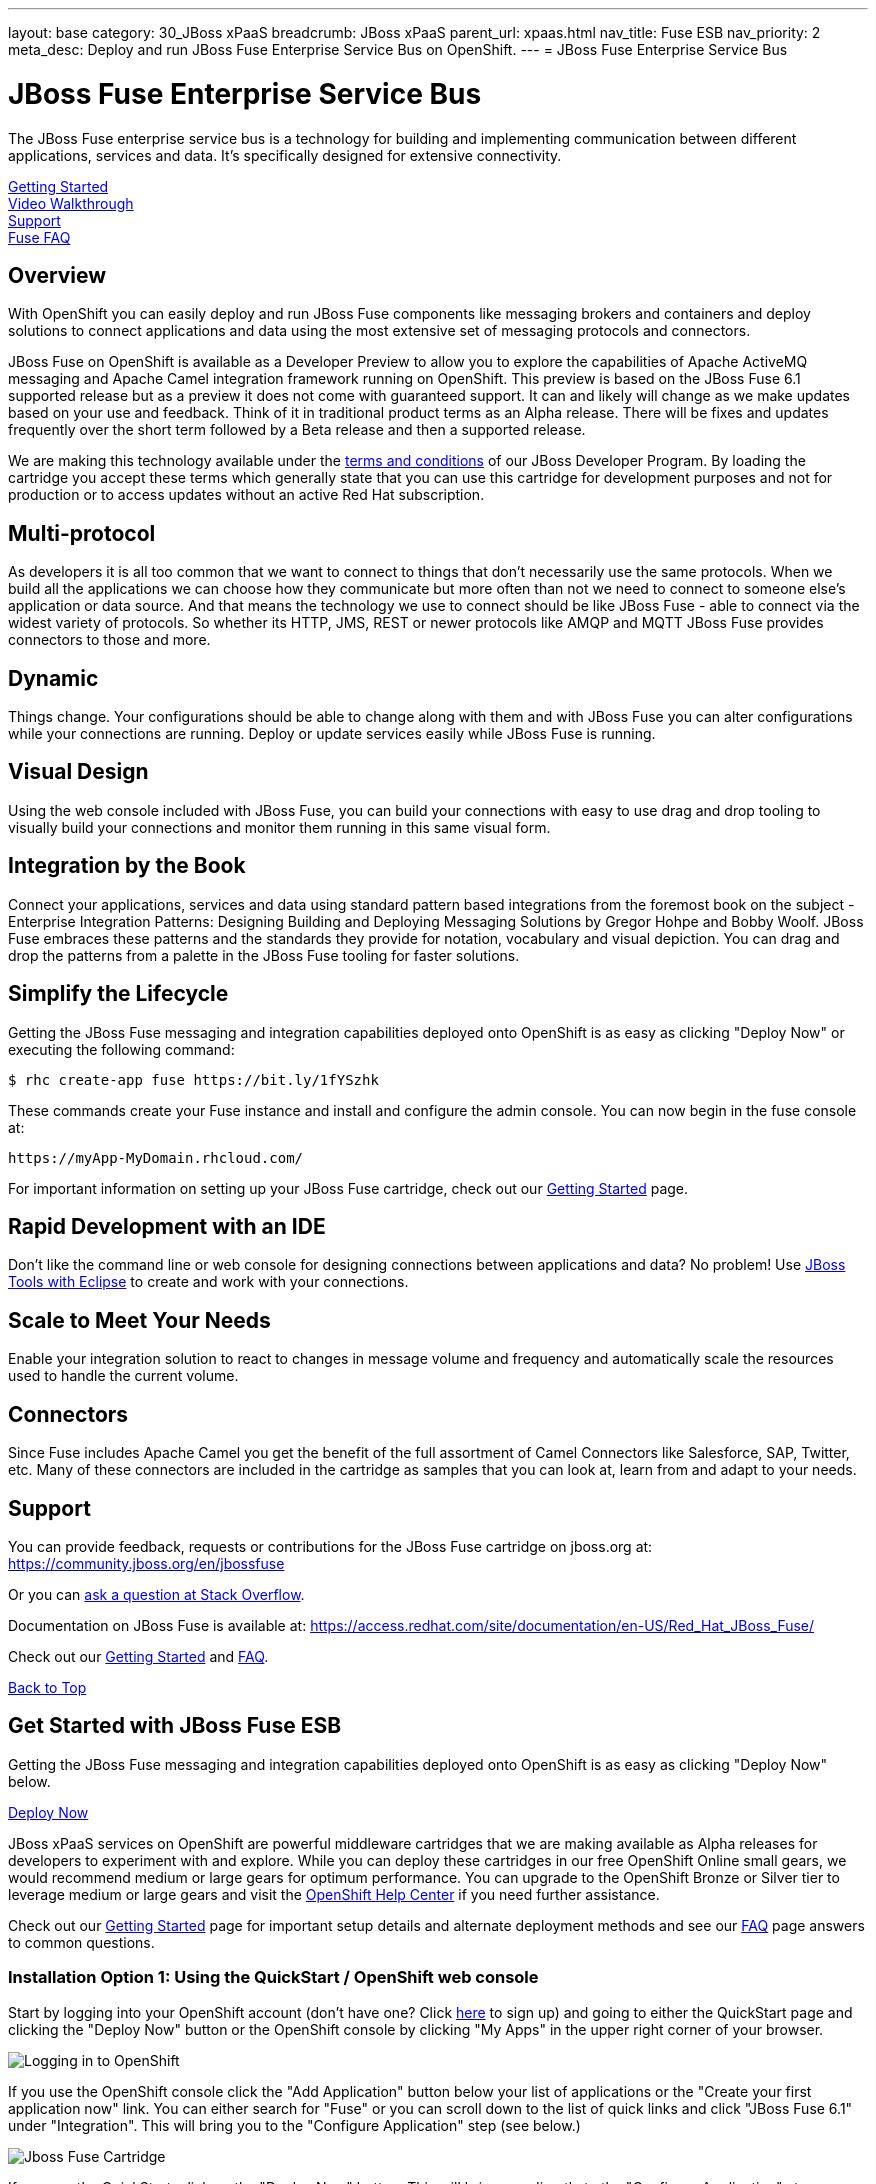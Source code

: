 ---
layout: base
category: 30_JBoss xPaaS
breadcrumb: JBoss xPaaS
parent_url: xpaas.html
nav_title: Fuse ESB
nav_priority: 2
meta_desc: Deploy and run JBoss Fuse Enterprise Service Bus on OpenShift.
---
= JBoss Fuse Enterprise Service Bus

[[top]]
[float]
= JBoss Fuse Enterprise Service Bus
[.lead]
The JBoss Fuse enterprise service bus is a technology for building and implementing communication between different applications, services and data. It's specifically designed for extensive connectivity.

link:#getting-started[Getting Started] +
link:#video-walkthrough[Video Walkthrough] +
link:#support[Support] +
link:#faq[Fuse FAQ]

== Overview
With OpenShift you can easily deploy and run JBoss Fuse components like messaging brokers and containers and deploy solutions to connect applications and data using the most extensive set of messaging protocols and connectors.

JBoss Fuse on OpenShift is available as a Developer Preview to allow you to explore the capabilities of Apache ActiveMQ messaging and Apache Camel integration framework running on OpenShift. This preview is based on the JBoss Fuse 6.1 supported release but as a preview it does not come with guaranteed support. It can and likely will change as we make updates based on your use and feedback. Think of it in traditional product terms as an Alpha release. There will be fixes and updates frequently over the short term followed by a Beta release and then a supported release.

We are making this technology available under the link:http://www.jboss.org/developer-program/termsandconditions[terms and conditions] of our JBoss Developer Program. By loading the cartridge you accept these terms which generally state that you can use this cartridge for development purposes and not for production or to access updates without an active Red Hat subscription.

== Multi-protocol
As developers it is all too common that we want to connect to things that don't necessarily use the same protocols. When we build all the applications we can choose how they communicate but more often than not we need to connect to someone else's application or data source. And that means the technology we use to connect should be like JBoss Fuse - able to connect via the widest variety of protocols. So whether its HTTP, JMS, REST or newer protocols like AMQP and MQTT JBoss Fuse provides connectors to those and more.

== Dynamic
Things change. Your configurations should be able to change along with them and with JBoss Fuse you can alter configurations while your connections are running. Deploy or update services easily while JBoss Fuse is running.

== Visual Design
Using the web console included with JBoss Fuse, you can build your connections with easy to use drag and drop tooling to visually build your connections and monitor them running in this same visual form.

== Integration by the Book
Connect your applications, services and data using standard pattern based integrations from the foremost book on the subject - Enterprise Integration Patterns: Designing Building and Deploying Messaging Solutions by Gregor Hohpe and Bobby Woolf. JBoss Fuse embraces these patterns and the standards they provide for notation, vocabulary and visual depiction. You can drag and drop the patterns from a palette in the JBoss Fuse tooling for faster solutions.

== Simplify the Lifecycle
Getting the JBoss Fuse messaging and integration capabilities deployed onto OpenShift is as easy as clicking "Deploy Now" or executing the following command:

[source]
--
$ rhc create-app fuse https://bit.ly/1fYSzhk
--

These commands create your Fuse instance and install and configure the admin console. You can now begin in the fuse console at:

[source]
--
https://myApp-MyDomain.rhcloud.com/
--

For important information on setting up your JBoss Fuse cartridge, check out our link:/en/xpaas-fuse-getting-started.html[Getting Started] page.

== Rapid Development with an IDE
Don't like the command line or web console for designing connections between applications and data? No problem! Use link:https://www.openshift.com/blogs/getting-started-with-eclipse-paas-integration[JBoss Tools with Eclipse] to create and work with your connections.

== Scale to Meet Your Needs
Enable your integration solution to react to changes in message volume and frequency and automatically scale the resources used to handle the current volume.

== Connectors
Since Fuse includes Apache Camel you get the benefit of the full assortment of Camel Connectors like Salesforce, SAP, Twitter, etc. Many of these connectors are included in the cartridge as samples that you can look at, learn from and adapt to your needs.

[[support]]
== Support

You can provide feedback, requests or contributions for the JBoss Fuse cartridge on jboss.org at:
https://community.jboss.org/en/jbossfuse

Or you can link:http://stackoverflow.com/questions/ask/advice?tags=openshift[ask a question at Stack Overflow].

Documentation on JBoss Fuse is available at:
https://access.redhat.com/site/documentation/en-US/Red_Hat_JBoss_Fuse/

Check out our link:https://www.openshift.com/developers/jboss-fuse/getting-started[Getting Started] and link:https://www.openshift.com/developers/jboss-fuse/faq[FAQ].

link:#top[Back to Top]

[[getting-started]]
== Get Started with JBoss Fuse ESB
Getting the JBoss Fuse messaging and integration capabilities deployed onto OpenShift is as easy as clicking "Deploy Now" below.

link:https://openshift.redhat.com/app/console/application_type/quickstart!16634[Deploy Now]

JBoss xPaaS services on OpenShift are powerful middleware cartridges that we are making available as Alpha releases for developers to experiment with and explore. While you can deploy these cartridges in our free OpenShift Online small gears, we would recommend medium or large gears for optimum performance. You can upgrade to the OpenShift Bronze or Silver tier to leverage medium or large gears and visit the link:https://help.openshif.com[OpenShift Help Center] if you need further assistance.

Check out our link:/en/xpaas-fuse-getting-started.html[Getting Started] page for important setup details and alternate deployment methods and see our link:/en/xpaas-fuse-faq.html[FAQ] page answers to common questions.

=== Installation Option 1: Using the QuickStart / OpenShift web console
Start by logging into your OpenShift account (don't have one? Click link:https://www.openshift.com/app/account/new[here] to sign up) and going to either the QuickStart page and clicking the "Deploy Now" button or the OpenShift console by clicking "My Apps" in the upper right corner of your browser.

image::xpaas/xpaas-fuse-1.jpg[Logging in to OpenShift]

If you use the OpenShift console click the "Add Application" button below your list of applications or the "Create your first application now" link. You can either search for "Fuse" or you can scroll down to the list of quick links and click "JBoss Fuse 6.1" under "Integration". This will bring you to the "Configure Application" step (see below.)

image::xpaas/xpaas-fuse-2.jpg[Jboss Fuse Cartridge]

If you use the QuickStart, click on the "Deploy Now" button. This will bring you directly to the "Configure Application" step.

To configure the application you will need to configure your application's public URL. Choose a name for this application (e.g. "Fuse", "Fusetest" or whatever you like.) You don't need to enter anything in the Source Code field. If you have access to multiple gear sizes select the size you want to use. We recommend a medium gear if you have access to one. The Fuse cartridge will run perfectly well in a small gear but you may find it to be a bit slow.

Make your Scaling selection - "No scaling" will work just fine - and then hit "Create Application" and OpenShift will build the application for you. When that is complete you will see the "Next Steps" page and you can decide whether you want to change the code of the application. For now select "Not now". The next page will have some important information for you so don't go speeding past it.

In the first line you will see the URL for your Fuse cartridge. A bit further down you'll see the auto generated login credentials. Save these because you will need them to login to the Fuse Management Console. Once you have this information recorded click on the "Continue to the application overview page" link.

image::xpaas/xpaas-fuse-3.jpg[Jboss Fuse Application Overview]

Clicking that link will bring you to the Applications view in OpenShift where you will see your new Fuse application listed. Click on the application and you will see the URL for the running application and details about the cartridge. Click on the URL and that will take you to the login screen for the Fuse Management Console. Enter the user name and password you recorded and click log in. You will then see the Fuse Management Console welcome page.

And that's it. You are now running Fuse on OpenShift. Woo hoo!

=== Installation Option 2: Using the command line tools (rhc)
If you want to use the link:/en/overview-client-tools.html[rhc command line] type:

[source]
--
$ rhc create-app fuse https://bit.ly/1fYSzhk
--

This will output the generated password for fabric and also the http url for hawtio. If you prefer to specify your own password (which can be handy in development to reuse the same password across fabrics) try this:

[source]
--
$ rhc create-app -e OPENSHIFT_FUSE_ZOOKEEPER_PASSWORD=admin fuse https://bit.ly/1fYSzhk
--

You probably want to use a safer password than 'admin' though ;) If you have a subscription for OpenShift that gives you access to other gear sizes, you could run

[source]
--
$ rhc create-app -g medium -e OPENSHIFT_FUSE_ZOOKEEPER_PASSWORD=admin fuse https://bit.ly/1fYSzhk
--

That will create the container in an OpenShift gear of the specified size. You can then login to your registry at:

[source]
--
https://fuse-$USERID.rhcloud.com/hawtio/
--

Where $USERID is your OpenShift account name. Use the following login:

[source]
--
user: admin
password: $password
--

link:#top[Back to Top]

[[video-walkthrough]]
== Video Walkthrough
video::7Xy5Z25vgMc[youtube, width=640, height=400]

link:#top[Back to Top]

[[faq]]
== Fuse FAQ
[qanda]
How do I load the cartridge on OpenShift?::
  Just like any downloadable cartridge on OpenShift there are two ways to install the Fuse 6.1 Alpha cartridge. You can either use the OpenShift console or the command line. For instructions check out our link:#getting-started[Getting Started] section.
Where do I go for support?::
  The best places to go for support are the OpenShift link:https://help.openshift.com[Help Center] or the link:http://fusesource.com/forums/forum.jspa?forumID=1[Fuse community boards]. We would love to have your input so go where you're most comfortable and we will see it.
What does it mean that this is an "Alpha" cartridge?::
  JBoss Fuse on OpenShift is based on a pre-release version of JBoss Fuse 6.1 and like any pre-release software its constantly undergoing testing and improvements on its way to general availability. There are also unique requirements to running Fuse on a cloud platform like OpenShift and some of those are in development. So we felt the term "Alpha" was an industry wide term that conveyed the right sense of where this technology is - its targeted at production use cases but not production supported at this time.
What is the cartridge lifecyle?::
  JBoss Middleware cartridges will advance through several stages on OpenShift. Many will begin life as cartridges based on their community projects (like WildFly). Others will start out based on pre-release versions of our supported projects as part of the JBoss Developer program which provides developer access to pre-release products under the JBoss Developer Program Terms and Conditions.
+
Community cartridges will reflect their community projects and will change with as their communities update them. If you wish to use the updates, you will have to re-install the cartridge.
+
Alpha cartridges are pre-release versions of supported products. They are released under the JBoss Developer Program link:http://www.jboss.org/developer-program/termsandconditions[terms and conditions] and are intended only for development use and not for production use or to access updates to products without a Red Hat subscription. Alpha cartridges will be updated as the product progresses to beta. As with any alpha software, there will be sharp edges and unfinished pieces but those are a worthwhile tradeoff for early access to the direction of future products.
+
Beta cartridges are also pre-release and covered by the JBoss Developer Program terms and conditions. As beta code, these cartridges will naturally be closer to finished products and will be updated as the product proceeds to general release.
+
Once the product is finished we will release a version of the cartridge based on the final release.
Does this mean Fuse will be supported?::
  The release of community, alpha or beta cartridges should not be viewed as a commitment to release a supported cartridge. However the release of alpha/beta cartridges can rightly be viewed as an expression of intent absent specific timing.
Where do I go to learn more about Fuse?::
  For more information about JBoss Fuse you can visit http://www.jboss.org/products/fuse or http://www.redhat.com/
What will the performance be like in a small gear?::
  If you choose to run Fuse in a small gear you will experience slower performance as tasks take a little bit longer to complete. For instance, when you create a new container, that process may take one or two minutes rather than create in a matter of seconds if you're using a small gear.

link:#top[Back to Top]
